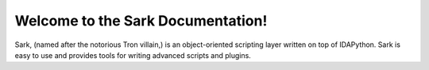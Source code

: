 Welcome to the Sark Documentation!
==================================

.. image:: ./media/sark-pacman_small.jpg

Sark, (named after the notorious Tron villain,) is an object-oriented
scripting layer written on top of IDAPython. Sark is easy to use and
provides tools for writing advanced scripts and plugins.
